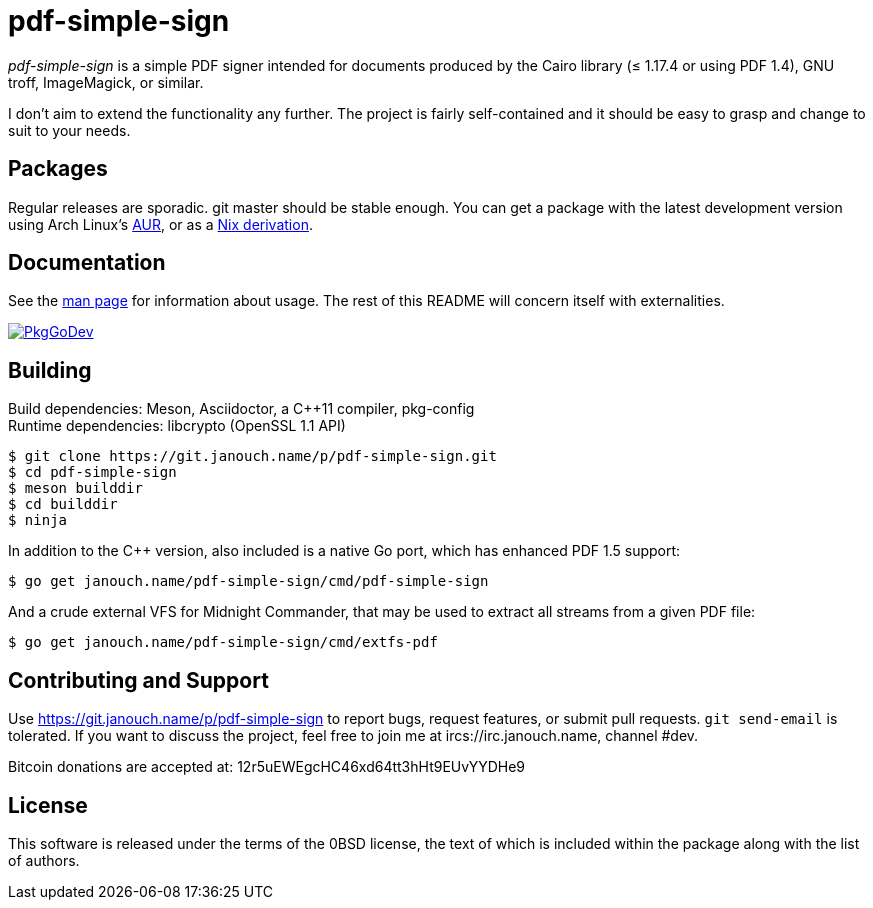 pdf-simple-sign
===============

'pdf-simple-sign' is a simple PDF signer intended for documents produced by
the Cairo library (≤ 1.17.4 or using PDF 1.4), GNU troff, ImageMagick,
or similar.

I don't aim to extend the functionality any further.  The project is fairly
self-contained and it should be easy to grasp and change to suit to your needs.

Packages
--------
Regular releases are sporadic.  git master should be stable enough.
You can get a package with the latest development version using Arch Linux's
https://aur.archlinux.org/packages/pdf-simple-sign-git[AUR],
or as a https://git.janouch.name/p/nixexprs[Nix derivation].

Documentation
-------------
See the link:pdf-simple-sign.adoc[man page] for information about usage.
The rest of this README will concern itself with externalities.

image:https://pkg.go.dev/badge/janouch.name/pdf-simple-sign@master/pdf["PkgGoDev", link="https://pkg.go.dev/janouch.name/pdf-simple-sign@master/pdf"]

Building
--------
Build dependencies: Meson, Asciidoctor, a C++11 compiler, pkg-config +
Runtime dependencies: libcrypto (OpenSSL 1.1 API)

 $ git clone https://git.janouch.name/p/pdf-simple-sign.git
 $ cd pdf-simple-sign
 $ meson builddir
 $ cd builddir
 $ ninja

In addition to the C++ version, also included is a native Go port,
which has enhanced PDF 1.5 support:

 $ go get janouch.name/pdf-simple-sign/cmd/pdf-simple-sign

And a crude external VFS for Midnight Commander, that may be used to extract
all streams from a given PDF file:

 $ go get janouch.name/pdf-simple-sign/cmd/extfs-pdf

Contributing and Support
------------------------
Use https://git.janouch.name/p/pdf-simple-sign to report bugs, request features,
or submit pull requests.  `git send-email` is tolerated.  If you want to discuss
the project, feel free to join me at ircs://irc.janouch.name, channel #dev.

Bitcoin donations are accepted at: 12r5uEWEgcHC46xd64tt3hHt9EUvYYDHe9

License
-------
This software is released under the terms of the 0BSD license, the text of which
is included within the package along with the list of authors.
